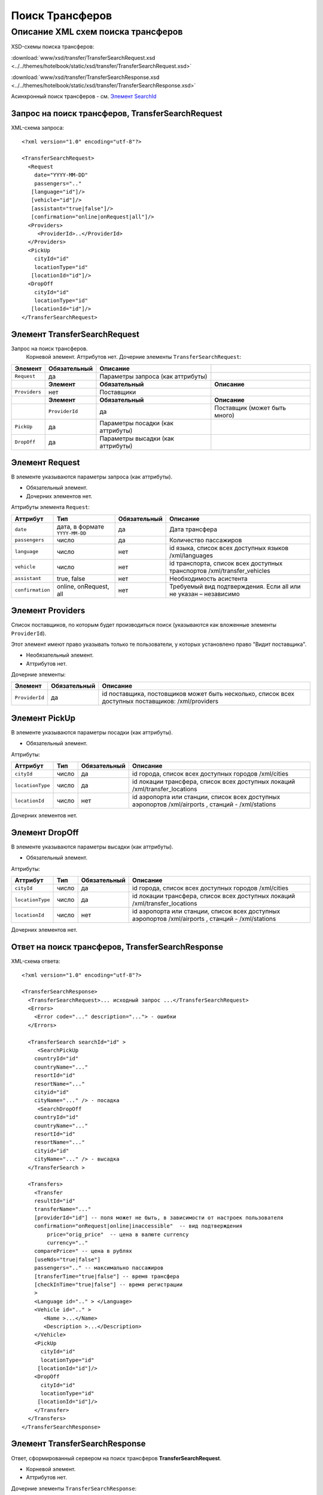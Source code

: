 Поиск Трансферов
################

Описание XML схем поиска трансферов
===================================

XSD-схемы поиска трансферов:

:download:`www/xsd/transfer/TransferSearchRequest.xsd <../../themes/hotelbook/static/xsd/transfer/TransferSearchRequest.xsd>`

:download:`www/xsd/transfer/TransferSearchResponse.xsd <../../themes/hotelbook/static/xsd/transfer/TransferSearchResponse.xsd>`

Асинхронный поиск трансферов - см. `Элемент SearchId <#h1285-20>`_

Запрос на поиск трансферов, TransferSearchRequest
-------------------------------------------------

XML-схема запроса:

::

    <?xml version="1.0" encoding="utf-8"?>

    <TransferSearchRequest>
      <Request
        date="YYYY-MM-DD"
        passengers=".."
       [language="id"]/>
       [vehicle="id"]/>
       [assistant="true|false"]/>
       [confirmation="online|onRequest|all"]/>
      <Providers>
         <ProviderId>..</ProviderId>
      </Providers>
      <PickUp
        cityId="id"
        locationType="id"
       [locationId="id"]/>
      <DropOff
        cityId="id"
        locationType="id"
       [locationId="id"]/>
    </TransferSearchRequest>

Элемент TransferSearchRequest
-----------------------------

Запрос на поиск трансферов.
 Корневой элемент.
 Аттрибутов нет.
 Дочерние элементы ``TransferSearchRequest``:

+---------------+------------------+-----------------------------------+------------------------------+
| **Элемент**   | **Обязательный** | **Описание**                      |                              |
+===============+==================+===================================+==============================+
| ``Request``   | да               | Параметры запроса (как аттрибуты) |                              |
+---------------+------------------+-----------------------------------+------------------------------+
|               | **Элемент**      | **Обязательный**                  | **Описание**                 |
+---------------+------------------+-----------------------------------+------------------------------+
| ``Providers`` | нет              | Поставщики                        |                              |
+---------------+------------------+-----------------------------------+------------------------------+
|               | **Элемент**      | **Обязательный**                  | **Описание**                 |
+---------------+------------------+-----------------------------------+------------------------------+
|               | ``ProviderId``   | да                                | Поставщик (может быть много) |
+---------------+------------------+-----------------------------------+------------------------------+
| ``PickUp``    | да               | Параметры посадки (как аттрибуты) |                              |
+---------------+------------------+-----------------------------------+------------------------------+
| ``DropOff``   | да               | Параметры высадки (как аттрибуты) |                              |
+---------------+------------------+-----------------------------------+------------------------------+

Элемент Request
---------------

В элементе указываются параметры запроса (как аттрибуты).

- Обязательный элемент.
- Дочерних элементов нет.

Аттрибуты элемента ``Request``:

+------------------+--------------------------------+------------------+--------------------------------------------------------------------------+
| **Аттрибут**     | **Тип**                        | **Обязательный** | **Описание**                                                             |
+==================+================================+==================+==========================================================================+
| ``date``         | дата, в формате ``YYYY-MM-DD`` | да               | Дата трансфера                                                           |
+------------------+--------------------------------+------------------+--------------------------------------------------------------------------+
| ``passengers``   | число                          | да               | Количество пассажиров                                                    |
+------------------+--------------------------------+------------------+--------------------------------------------------------------------------+
| ``language``     | число                          | нет              | id языка, список всех доступных языков /xml/languages                    |
+------------------+--------------------------------+------------------+--------------------------------------------------------------------------+
| ``vehicle``      | число                          | нет              | id транспорта, список всех доступных транспортов /xml/transfer\_vehicles |
+------------------+--------------------------------+------------------+--------------------------------------------------------------------------+
| ``assistant``    | true, false                    | нет              | Необходимость асистента                                                  |
+------------------+--------------------------------+------------------+--------------------------------------------------------------------------+
| ``confirmation`` | online, onRequest, all         | нет              | Требуемый вид подтверждения. Если all или не указан – независимо         |
+------------------+--------------------------------+------------------+--------------------------------------------------------------------------+

Элемент Providers
-----------------

Список поставщиков, по которым будет производиться поиск (указываются как вложенные элементы ``ProviderId``).

Этот элемент имеют право указывать только те пользователи, у которых установлено право "Видит поставщика".

- Необязательный элемент.
- Аттрибутов нет.

Дочерние элементы:

+----------------+------------------+----------------------------------------------------------------------------------------------------+
| **Элемент**    | **Обязательный** | **Описание**                                                                                       |
+================+==================+====================================================================================================+
| ``ProviderId`` | да               | id поставщика, постовщиков может быть несколько, список всех доступных поставщиков: /xml/providers |
+----------------+------------------+----------------------------------------------------------------------------------------------------+

Элемент PickUp
--------------

В элементе указываются параметры посадки (как аттрибуты).

- Обязательный элемент.

Аттрибуты:

+------------------+---------+------------------+----------------------------------------------------------------------------------------------------+
| **Аттрибут**     | **Тип** | **Обязательный** | **Описание**                                                                                       |
+==================+=========+==================+====================================================================================================+
| ``cityId``       | число   | да               | id города, список всех доступных городов /xml/cities                                               |
+------------------+---------+------------------+----------------------------------------------------------------------------------------------------+
| ``locationType`` | число   | да               | id локации трансфера, список всех доступных локаций /xml/transfer\_locations                       |
+------------------+---------+------------------+----------------------------------------------------------------------------------------------------+
| ``locationId``   | число   | нет              | id аэропорта или станции, список всех доступных аэропортов /xml/airports , станций - /xml/stations |
+------------------+---------+------------------+----------------------------------------------------------------------------------------------------+

Дочерних элементов нет.

Элемент DropOff
---------------

В элементе указываются параметры высадки (как аттрибуты).

- Обязательный элемент.

Аттрибуты:

+------------------+---------+------------------+----------------------------------------------------------------------------------------------------+
| **Аттрибут**     | **Тип** | **Обязательный** | **Описание**                                                                                       |
+==================+=========+==================+====================================================================================================+
| ``cityId``       | число   | да               | id города, список всех доступных городов /xml/cities                                               |
+------------------+---------+------------------+----------------------------------------------------------------------------------------------------+
| ``locationType`` | число   | да               | id локации трансфера, список всех доступных локаций /xml/transfer\_locations                       |
+------------------+---------+------------------+----------------------------------------------------------------------------------------------------+
| ``locationId``   | число   | нет              | id аэропорта или станции, список всех доступных аэропортов /xml/airports , станций - /xml/stations |
+------------------+---------+------------------+----------------------------------------------------------------------------------------------------+

Дочерних элементов нет.

Ответ на поиск трансферов, TransferSearchResponse
-------------------------------------------------

XML-схема ответа:

::

    <?xml version="1.0" encoding="utf-8"?>

    <TransferSearchResponse>
      <TransferSearchRequest>... исходный запрос ...</TransferSearchRequest>
      <Errors>
        <Error code="..." description="..."> - ошибки
      </Errors>

      <TransferSearch searchId="id" >
         <SearchPickUp  
        countryId="id"
        countryName="..."
        resortId="id"
        resortName="..."
        cityid="id"
        cityName="..." /> - посадка
         <SearchDropOff  
        countryId="id"
        countryName="..."
        resortId="id"
        resortName="..."
        cityid="id"
        cityName="..." /> - высадка
      </TransferSearch >
            
      <Transfers>
        <Transfer
        resultId="id"
        transferName="..." 
        [providerId="id"] -- поля может не быть, в зависимости от настроек пользователя
        confirmation="onRequest|online|inaccessible"  -- вид подтверждения
            price="orig_price"  -- цена в валюте currency
            currency=".."
        comparePrice=" -- цена в рублях
        [useNds="true|false"]
        passengers=".." -- максимально пассажиров
        [transferTime="true|false"] -- время трансфера
        [checkInTime="true|false"] -- время регистрации
        >
        <Language id=".." > </Language>
        <Vehicle id=".." >
           <Name >...</Name>
           <Description >...</Description>
        </Vehicle>
        <PickUp
          cityId="id"
          locationType="id"
         [locationId="id"]/>
        <DropOff
          cityId="id"
          locationType="id"
         [locationId="id"]/>
        </Transfer>
      </Transfers>
    </TransferSearchResponse>

Элемент TransferSearchResponse
------------------------------

Ответ, сформированный сервером на поиск трансферов **TransferSearchRequest**.

- Корневой элемент.
- Аттрибутов нет.

Дочерние элементы ``TransferSearchResponse``:

+---------------------------+------------------+---------------------------------------------------+--------------------------------------------------+---------------------------+
| **Элемент**               | **Обязательный** | **Описание**                                      |                                                  |                           |
+===========================+==================+===================================================+==================================================+===========================+
| ``TransferSearchRequest`` | нет              | Исходный запрос, см. выше – TransferSearchRequest |                                                  |                           |
+---------------------------+------------------+---------------------------------------------------+--------------------------------------------------+---------------------------+
| ``Errors``                | нет              | Список ошибок, если есть                          |                                                  |                           |
+---------------------------+------------------+---------------------------------------------------+--------------------------------------------------+---------------------------+
|                           | **Элемент**      | **Обязательный**                                  | **Описание**                                     |                           |
+---------------------------+------------------+---------------------------------------------------+--------------------------------------------------+---------------------------+
|                           | ``Error``        | да                                                | Описание ошибки (и код), ошибок может быть много |                           |
+---------------------------+------------------+---------------------------------------------------+--------------------------------------------------+---------------------------+
| ``TransferSearch``        | нет              | Параметры запроса на поиск трансферов             |                                                  |                           |
+---------------------------+------------------+---------------------------------------------------+--------------------------------------------------+---------------------------+
| ``Transfers``             | нет              | Список найденных трансферов                       |                                                  |                           |
+---------------------------+------------------+---------------------------------------------------+--------------------------------------------------+---------------------------+
|                           | **Элемент**      | **Обязательный**                                  | **Описание**                                     |                           |
+---------------------------+------------------+---------------------------------------------------+--------------------------------------------------+---------------------------+
|                           | ``Transfer``     | нет                                               | Найденный трансфер                               |                           |
+---------------------------+------------------+---------------------------------------------------+--------------------------------------------------+---------------------------+
|                           |                  | **Элемент**                                       | **Обязательный**                                 | **Описание**              |
+---------------------------+------------------+---------------------------------------------------+--------------------------------------------------+---------------------------+
|                           |                  | ``Language``                                      | да                                               | Язык ``Language``         |
+---------------------------+------------------+---------------------------------------------------+--------------------------------------------------+---------------------------+
|                           |                  | ``Vehicle``                                       | да                                               | Транспорт ``Vehicle``     |
+---------------------------+------------------+---------------------------------------------------+--------------------------------------------------+---------------------------+
|                           |                  | ``PickUp``                                        | да                                               | Посадка ``PickUp``        |
+---------------------------+------------------+---------------------------------------------------+--------------------------------------------------+---------------------------+
|                           |                  | ``DropOff``                                       | да                                               | Высадка ``DropOff``       |
+---------------------------+------------------+---------------------------------------------------+--------------------------------------------------+---------------------------+
|                           |                  | ``Information``                                   | да                                               | Дополнительная информация |
+---------------------------+------------------+---------------------------------------------------+--------------------------------------------------+---------------------------+

Элемент TransferSearchRequest
-----------------------------

Исходный XML-запрос, который передал пользователь.

| Необязательный элемент. Отсутствует если исходный XML-запрос содержал ошибки в синтаксисе.
| Описание схемы элемента см. выше (``TransferSearchRequest``)

Элемент Errors
--------------

Смотри страницу :doc:`Ошибки <../errors>`


Элемент TransferSearch
----------------------

Параметры поиска трансферов.

- Необязательный элемент. Может отсутствовать, если возникли ошибки.

Аттрибуты:

+----------------+-----------+--------------------+----------------+
| **Аттрибут**   | **Тип**   | **Обязательный**   | **Описание**   |
+----------------+-----------+--------------------+----------------+
| ``searchId``   | число     | да                 | id поиска      |
+----------------+-----------+--------------------+----------------+

Дочерние элементы:

+----------------------+--------------------+----------------+
| **Элемент**          | **Обязательный**   | **Описание**   |
+----------------------+--------------------+----------------+
| ``SearchPickUp ``    | да                 | посадка        |
+----------------------+--------------------+----------------+
| ``SearchDropOff ``   | да                 | высадка        |
+----------------------+--------------------+----------------+

Элемент SearchPickUp
--------------------

Параметры посадки.

- Дочерние элементов нет.

Аттрибуты:

+-----------------+---------+------------------+---------------------------------------------------------+
| **Аттрибут**    | **Тип** | **Обязательный** | **Описание**                                            |
+=================+=========+==================+=========================================================+
| ``countryId``   | число   | да               | id страны. Список всех доступных стран /xml/countries   |
+-----------------+---------+------------------+---------------------------------------------------------+
| ``countryName`` | строка  | да               | Название страны                                         |
+-----------------+---------+------------------+---------------------------------------------------------+
| ``resortId``    | число   | да               | id курорта. Список всех доступных курортов /xml/resorts |
+-----------------+---------+------------------+---------------------------------------------------------+
| ``resortName``  | строка  | да               | Название курорта                                        |
+-----------------+---------+------------------+---------------------------------------------------------+
| ``cityId``      | число   | да               | id города. Список всех доступных городов /xml/cities    |
+-----------------+---------+------------------+---------------------------------------------------------+
| ``cityName``    | строка  | да               | Название города                                         |
+-----------------+---------+------------------+---------------------------------------------------------+

Элемент SearchDropOff
---------------------

Параметры высадки.
- Дочерние элементов нет.

Аттрибуты:

+-----------------+---------+------------------+---------------------------------------------------------+
| **Аттрибут**    | **Тип** | **Обязательный** | **Описание**                                            |
+=================+=========+==================+=========================================================+
| ``countryId``   | число   | да               | id страны. Список всех доступных стран /xml/countries   |
+-----------------+---------+------------------+---------------------------------------------------------+
| ``countryName`` | строка  | да               | Название страны                                         |
+-----------------+---------+------------------+---------------------------------------------------------+
| ``resortId``    | число   | да               | id курорта. Список всех доступных курортов /xml/resorts |
+-----------------+---------+------------------+---------------------------------------------------------+
| ``resortName``  | строка  | да               | Название курорта                                        |
+-----------------+---------+------------------+---------------------------------------------------------+
| ``cityId``      | число   | да               | id города. Список всех доступных городов /xml/cities    |
+-----------------+---------+------------------+---------------------------------------------------------+
| ``cityName``    | строка  | да               | Название города                                         |
+-----------------+---------+------------------+---------------------------------------------------------+

Элемент Transfers
-----------------

Список трансферов (дочерние элементы ``Transfer``).

- Необязательный элемент. Может отсутствовать, если возникли ошибки.
- Аттрибутов нет.

Дочерние элементы ``Transfers``:

+--------------+------------------+-----------------------------------+---------------------------+
| **Элемент**  | **Обязательный** | **Описание**                      |                           |
+==============+==================+===================================+===========================+
| ``Transfer`` | нет              | Найденный трансфер, его аттрибуты |                           |
+--------------+------------------+-----------------------------------+---------------------------+
|              | **Элемент**      | **Обязательный**                  | **Описание**              |
+--------------+------------------+-----------------------------------+---------------------------+
|              | ``Language``     | да                                | Язык ``Language``         |
+--------------+------------------+-----------------------------------+---------------------------+
|              | ``Vehicle``      | да                                | Транспорт ``Vehicle``     |
+--------------+------------------+-----------------------------------+---------------------------+
|              | ``PickUp``       | да                                | Посадка ``PickUp``        |
+--------------+------------------+-----------------------------------+---------------------------+
|              | ``DropOff``      | да                                | Высадка ``DropOff``       |
+--------------+------------------+-----------------------------------+---------------------------+
|              | ``Information``  | да                                | Дополнительная информация |
+--------------+------------------+-----------------------------------+---------------------------+

Элемент Transfer
^^^^^^^^^^^^^^^^

Содержит список параметров(аттрибутов) конкретного трансфера, его язык, транспорт, место посадки и высадки.
Необязательный элемент. Может отсутствовать, если возникли ошибки или нет подходящих под критерии поиска трансферов.

Аттрибуты элемента ``Transfer``:

+------------------+---------------------------------+------------------+---------------------------------------------------------------------------------------------------------+
| **Аттрибут**     | **Тип**                         | **Обязательный** | **Описание**                                                                                            |
+==================+=================================+==================+=========================================================================================================+
| ``resultId``     | число                           | да               | id результата. Свой для каждого найденного трансфера.                                                   |
+------------------+---------------------------------+------------------+---------------------------------------------------------------------------------------------------------+
| ``transferName`` | строка                          | нет              | Название (краткое описание) трансфера                                                                   |
+------------------+---------------------------------+------------------+---------------------------------------------------------------------------------------------------------+
| ``providerId``   | число                           | нет              | id поставщика, который предоставил информацию об этом трансфере. Эта информация предоставляется не всем |
+------------------+---------------------------------+------------------+---------------------------------------------------------------------------------------------------------+
| ``confirmation`` | onRequest, online, inaccessible | да               | Вид подтверждения («по запросу», «онлайн» и «недоступен» соответственно).                               |
+------------------+---------------------------------+------------------+---------------------------------------------------------------------------------------------------------+
| ``price``        | цена                            | да               | Цена в валюте ``currency``                                                                              |
+------------------+---------------------------------+------------------+---------------------------------------------------------------------------------------------------------+
| ``currency``     | строка                          | да               | Название валюты трансфера                                                                               |
+------------------+---------------------------------+------------------+---------------------------------------------------------------------------------------------------------+
| ``comparePrice`` | цена                            | да               | Цена в рублях                                                                                           |
+------------------+---------------------------------+------------------+---------------------------------------------------------------------------------------------------------+
| ``useNds``       | true, false                     | нет              | Включен ли НДС (true – да, false – нет). Если аттрибут отсутствует - не облагается налогом              |
+------------------+---------------------------------+------------------+---------------------------------------------------------------------------------------------------------+
| ``passengers``   | число                           | да               | Максимальное число пассажиров                                                                           |
+------------------+---------------------------------+------------------+---------------------------------------------------------------------------------------------------------+
| ``transferTime`` | строка                          | нет              | Время трансфера                                                                                         |
+------------------+---------------------------------+------------------+---------------------------------------------------------------------------------------------------------+
| ``checkInTime``  | строка                          | нет              | Время регистрации                                                                                       |
+------------------+---------------------------------+------------------+---------------------------------------------------------------------------------------------------------+

Дочерние элементы ``Transfer``: ``Language``, ``Vehicle``, ``PickUp``, ``DropOff``, ``Information``

Элемент Language
''''''''''''''''

Язык трансфера.

- Обязательный элемент.
- Аттрибуты: id языка (из словаря /xml/languages)
- Дочерних элементов нет.

Элемент Vehicle
'''''''''''''''

Транспорт трансфера.

- Обязательный элемент.
- Аттрибуты: id транспорта (из словаря /xml/transfer\_vehicles)

Дочерние элементы:

+-----------------+------------------+---------------------+
| **Элемент**     | **Обязательный** | **Описание**        |
+=================+==================+=====================+
| ``Name``        | да               | Название транспорта |
+-----------------+------------------+---------------------+
| ``Description`` | да               | Описание транспорта |
+-----------------+------------------+---------------------+

Элемент PickUp
--------------

В элементе указываются параметры посадки (как аттрибуты).

- Обязательный элемент.

Аттрибуты:

+------------------+---------+------------------+----------------------------------------------------------------------------------------------------+
| **Аттрибут**     | **Тип** | **Обязательный** | **Описание**                                                                                       |
+==================+=========+==================+====================================================================================================+
| ``cityId``       | число   | да               | id города, список всех доступных городов /xml/cities                                               |
+------------------+---------+------------------+----------------------------------------------------------------------------------------------------+
| ``locationType`` | число   | да               | id локации трансфера, список всех доступных локаций /xml/transfer\_locations                       |
+------------------+---------+------------------+----------------------------------------------------------------------------------------------------+
| ``locationId``   | число   | нет              | id аэропорта или станции, список всех доступных аэропортов /xml/airports , станций - /xml/stations |
+------------------+---------+------------------+----------------------------------------------------------------------------------------------------+

Дочерних элементов нет.

Элемент DropOff
---------------

В элементе указываются параметры высадки (как аттрибуты).

- Обязательный элемент.

Аттрибуты:

+------------------+---------+------------------+----------------------------------------------------------------------------------------------------+
| **Аттрибут**     | **Тип** | **Обязательный** | **Описание**                                                                                       |
+==================+=========+==================+====================================================================================================+
| ``cityId``       | число   | да               | id города, список всех доступных городов /xml/cities                                               |
+------------------+---------+------------------+----------------------------------------------------------------------------------------------------+
| ``locationType`` | число   | да               | id локации трансфера, список всех доступных локаций /xml/transfer\_locations                       |
+------------------+---------+------------------+----------------------------------------------------------------------------------------------------+
| ``locationId``   | число   | нет              | id аэропорта или станции, список всех доступных аэропортов /xml/airports , станций - /xml/stations |
+------------------+---------+------------------+----------------------------------------------------------------------------------------------------+

Дочерних элементов нет.


Элемент Information
-------------------
Дополнительная информация.


Элемент SearchId
----------------

В случае, если запрашиваются трансферы асинхронным способом (с указанием
параметра ?async=1), то элемент будет содержать id инициализированного
поиска. Данный ответ придет сразу, на стороне Хотелбука фоново будет
происходить поиск трансферов. Найденные трансферы можно запрашивать
периодически запросом ``/xml/transfer_search_async?login=&search_id=&from_result_id=``
(например каждую секунду). Более подробно см. `transfer-search-async.html <transfer-search-async.html>`_
Необязательный элемент. Может отсутствовать, если возникли ошибки.